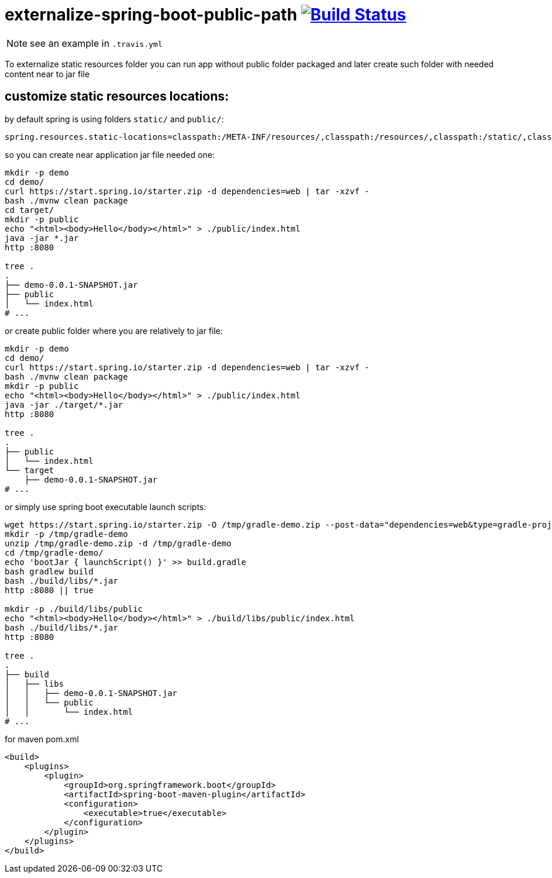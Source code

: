 = externalize-spring-boot-public-path image:https://travis-ci.org/daggerok/externalize-spring-boot-public-path.svg?branch=master["Build Status", link="https://travis-ci.org/daggerok/externalize-spring-boot-public-path"]

NOTE: see an example in `.travis.yml`

To externalize static resources folder you can run app without public folder packaged
and later create such folder with needed content near to jar file

== customize static resources locations:

.by default spring is using folders `static/` and `public/`:
[sourse,properties]
----
spring.resources.static-locations=classpath:/META-INF/resources/,classpath:/resources/,classpath:/static/,classpath:/public/
----

.so you can create near application jar file needed one:
[sourse,properties]
----
mkdir -p demo
cd demo/
curl https://start.spring.io/starter.zip -d dependencies=web | tar -xzvf -
bash ./mvnw clean package
cd target/
mkdir -p public
echo "<html><body>Hello</body></html>" > ./public/index.html
java -jar *.jar
http :8080

tree .
.
├── demo-0.0.1-SNAPSHOT.jar
├── public
│   └── index.html
# ...
----

.or create public folder where you are relatively to jar file:
[sourse,properties]
----
mkdir -p demo
cd demo/
curl https://start.spring.io/starter.zip -d dependencies=web | tar -xzvf -
bash ./mvnw clean package
mkdir -p public
echo "<html><body>Hello</body></html>" > ./public/index.html
java -jar ./target/*.jar
http :8080

tree .
.
├── public
│   └── index.html
└── target
    ├── demo-0.0.1-SNAPSHOT.jar
# ...
----

.or simply use spring boot executable launch scripts:
[sourse,bash]
----
wget https://start.spring.io/starter.zip -O /tmp/gradle-demo.zip --post-data="dependencies=web&type=gradle-project"
mkdir -p /tmp/gradle-demo
unzip /tmp/gradle-demo.zip -d /tmp/gradle-demo
cd /tmp/gradle-demo/
echo 'bootJar { launchScript() }' >> build.gradle
bash gradlew build
bash ./build/libs/*.jar
http :8080 || true

mkdir -p ./build/libs/public
echo "<html><body>Hello</body></html>" > ./build/libs/public/index.html
bash ./build/libs/*.jar
http :8080

tree .
.
├── build
│   ├── libs
│   │   ├── demo-0.0.1-SNAPSHOT.jar
│   │   └── public
│   │       └── index.html
# ...
----

.for maven pom.xml
[sourse,bash]
----
<build>
    <plugins>
        <plugin>
            <groupId>org.springframework.boot</groupId>
            <artifactId>spring-boot-maven-plugin</artifactId>
            <configuration>
                <executable>true</executable>
            </configuration>
        </plugin>
    </plugins>
</build>
----

